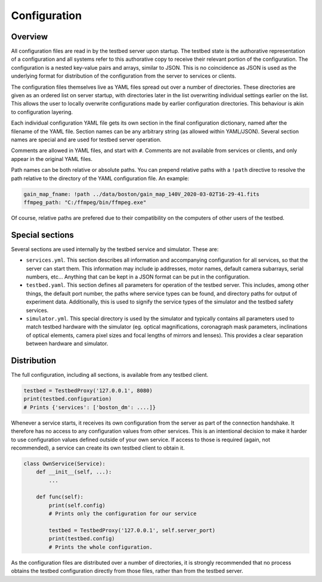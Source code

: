 Configuration
=============

Overview
--------

All configuration files are read in by the testbed server upon startup. The testbed state is the authorative representation of a configuration and all systems refer to this authorative copy to receive their relevant portion of the configuration. The configuration is a nested key-value pairs and arrays, similar to JSON. This is no coincidence as JSON is used as the underlying format for distribution of the configuration from the server to services or clients.

The configuration files themselves live as YAML files spread out over a number of directories. These directories are given as an ordered list on server startup, with directories later in the list overwriting individual settings earlier on the list. This allows the user to locally overwrite configurations made by earlier configuration directories. This behaviour is akin to configuration layering.

Each individual configuration YAML file gets its own section in the final configuration dictionary, named after the filename of the YAML file. Section names can be any arbitrary string (as allowed within YAML/JSON). Several section names are special and are used for testbed server operation.

Comments are allowed in YAML files, and start with ``#``. Comments are not available from services or clients, and only appear in the original YAML files.

Path names can be both relative or absolute paths. You can prepend relative paths with a ``!path`` directive to resolve the path relative to the directory of the YAML configuration file. An example:

.. code-block:: YAML

    gain_map_fname: !path ../data/boston/gain_map_140V_2020-03-02T16-29-41.fits
    ffmpeg_path: "C:/ffmpeg/bin/ffmpeg.exe"

Of course, relative paths are prefered due to their compatibility on the computers of other users of the testbed.

Special sections
-----------------

Several sections are used internally by the testbed service and simulator. These are:

- ``services.yml``. This section describes all information and accompanying configuration for all services, so that the server can start them. This information may include ip addresses, motor names, default camera subarrays, serial numbers, etc... Anything that can be kept in a JSON format can be put in the configuration.

- ``testbed.yaml``. This section defines all parameters for operation of the testbed server. This includes, among other things, the default port number, the paths where service types can be found, and directory paths for output of experiment data. Additionally, this is used to signify the service types of the simulator and the testbed safety services.

- ``simulator.yml``. This special directory is used by the simulator and typically contains all parameters used to match testbed hardware with the simulator (eg. optical magnifications, coronagraph mask parameters, inclinations of optical elements, camera pixel sizes and focal lengths of mirrors and lenses). This provides a clear separation between hardware and simulator.

Distribution
------------

The full configuration, including all sections, is available from any testbed client.

.. code-block:: Python

    testbed = TestbedProxy('127.0.0.1', 8080)
    print(testbed.configuration)
    # Prints {'services': ['boston_dm': ....]}

Whenever a service starts, it receives its own configuration from the server as part of the connection handshake. It therefore has no access to any configuration values from other services. This is an intentional decision to make it harder to use configuration values defined outside of your own service. If access to those is required (again, not recommended), a service can create its own testbed client to obtain it.

.. code-block:: Python

    class OwnService(Service):
        def __init__(self, ...):
            ...

        def func(self):
            print(self.config)
            # Prints only the configuration for our service

            testbed = TestbedProxy('127.0.0.1', self.server_port)
            print(testbed.config)
            # Prints the whole configuration.

As the configuration files are distributed over a number of directories, it is strongly recommended that no process obtains the testbed configuration directly from those files, rather than from the testbed server.
